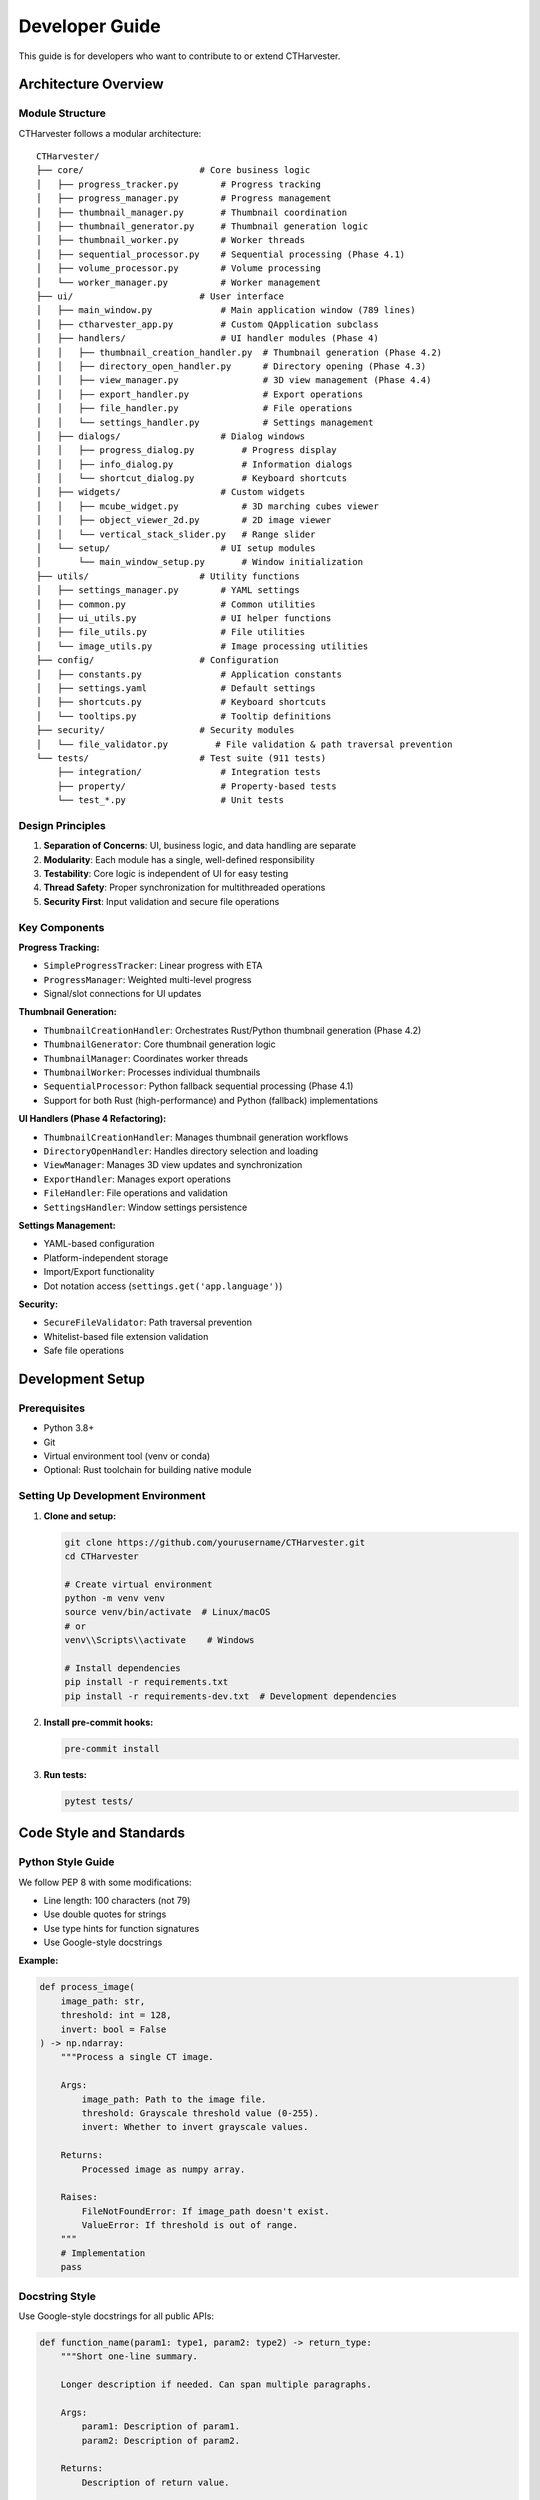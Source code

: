 Developer Guide
===============

This guide is for developers who want to contribute to or extend CTHarvester.

Architecture Overview
---------------------

Module Structure
~~~~~~~~~~~~~~~~

CTHarvester follows a modular architecture::

    CTHarvester/
    ├── core/                      # Core business logic
    │   ├── progress_tracker.py        # Progress tracking
    │   ├── progress_manager.py        # Progress management
    │   ├── thumbnail_manager.py       # Thumbnail coordination
    │   ├── thumbnail_generator.py     # Thumbnail generation logic
    │   ├── thumbnail_worker.py        # Worker threads
    │   ├── sequential_processor.py    # Sequential processing (Phase 4.1)
    │   ├── volume_processor.py        # Volume processing
    │   └── worker_manager.py          # Worker management
    ├── ui/                        # User interface
    │   ├── main_window.py             # Main application window (789 lines)
    │   ├── ctharvester_app.py         # Custom QApplication subclass
    │   ├── handlers/                  # UI handler modules (Phase 4)
    │   │   ├── thumbnail_creation_handler.py  # Thumbnail generation (Phase 4.2)
    │   │   ├── directory_open_handler.py      # Directory opening (Phase 4.3)
    │   │   ├── view_manager.py                # 3D view management (Phase 4.4)
    │   │   ├── export_handler.py              # Export operations
    │   │   ├── file_handler.py                # File operations
    │   │   └── settings_handler.py            # Settings management
    │   ├── dialogs/                   # Dialog windows
    │   │   ├── progress_dialog.py         # Progress display
    │   │   ├── info_dialog.py             # Information dialogs
    │   │   └── shortcut_dialog.py         # Keyboard shortcuts
    │   ├── widgets/                   # Custom widgets
    │   │   ├── mcube_widget.py            # 3D marching cubes viewer
    │   │   ├── object_viewer_2d.py        # 2D image viewer
    │   │   └── vertical_stack_slider.py   # Range slider
    │   └── setup/                     # UI setup modules
    │       └── main_window_setup.py       # Window initialization
    ├── utils/                     # Utility functions
    │   ├── settings_manager.py        # YAML settings
    │   ├── common.py                  # Common utilities
    │   ├── ui_utils.py                # UI helper functions
    │   ├── file_utils.py              # File utilities
    │   └── image_utils.py             # Image processing utilities
    ├── config/                    # Configuration
    │   ├── constants.py               # Application constants
    │   ├── settings.yaml              # Default settings
    │   ├── shortcuts.py               # Keyboard shortcuts
    │   └── tooltips.py                # Tooltip definitions
    ├── security/                  # Security modules
    │   └── file_validator.py         # File validation & path traversal prevention
    └── tests/                     # Test suite (911 tests)
        ├── integration/               # Integration tests
        ├── property/                  # Property-based tests
        └── test_*.py                  # Unit tests

Design Principles
~~~~~~~~~~~~~~~~~

1. **Separation of Concerns**: UI, business logic, and data handling are separate
2. **Modularity**: Each module has a single, well-defined responsibility
3. **Testability**: Core logic is independent of UI for easy testing
4. **Thread Safety**: Proper synchronization for multithreaded operations
5. **Security First**: Input validation and secure file operations

Key Components
~~~~~~~~~~~~~~

**Progress Tracking:**

* ``SimpleProgressTracker``: Linear progress with ETA
* ``ProgressManager``: Weighted multi-level progress
* Signal/slot connections for UI updates

**Thumbnail Generation:**

* ``ThumbnailCreationHandler``: Orchestrates Rust/Python thumbnail generation (Phase 4.2)
* ``ThumbnailGenerator``: Core thumbnail generation logic
* ``ThumbnailManager``: Coordinates worker threads
* ``ThumbnailWorker``: Processes individual thumbnails
* ``SequentialProcessor``: Python fallback sequential processing (Phase 4.1)
* Support for both Rust (high-performance) and Python (fallback) implementations

**UI Handlers (Phase 4 Refactoring):**

* ``ThumbnailCreationHandler``: Manages thumbnail generation workflows
* ``DirectoryOpenHandler``: Handles directory selection and loading
* ``ViewManager``: Manages 3D view updates and synchronization
* ``ExportHandler``: Manages export operations
* ``FileHandler``: File operations and validation
* ``SettingsHandler``: Window settings persistence

**Settings Management:**

* YAML-based configuration
* Platform-independent storage
* Import/Export functionality
* Dot notation access (``settings.get('app.language')``)

**Security:**

* ``SecureFileValidator``: Path traversal prevention
* Whitelist-based file extension validation
* Safe file operations

Development Setup
-----------------

Prerequisites
~~~~~~~~~~~~~

* Python 3.8+
* Git
* Virtual environment tool (venv or conda)
* Optional: Rust toolchain for building native module

Setting Up Development Environment
~~~~~~~~~~~~~~~~~~~~~~~~~~~~~~~~~~~

1. **Clone and setup:**

   .. code-block:: bash

      git clone https://github.com/yourusername/CTHarvester.git
      cd CTHarvester

      # Create virtual environment
      python -m venv venv
      source venv/bin/activate  # Linux/macOS
      # or
      venv\\Scripts\\activate    # Windows

      # Install dependencies
      pip install -r requirements.txt
      pip install -r requirements-dev.txt  # Development dependencies

2. **Install pre-commit hooks:**

   .. code-block:: bash

      pre-commit install

3. **Run tests:**

   .. code-block:: bash

      pytest tests/

Code Style and Standards
-------------------------

Python Style Guide
~~~~~~~~~~~~~~~~~~

We follow PEP 8 with some modifications:

* Line length: 100 characters (not 79)
* Use double quotes for strings
* Use type hints for function signatures
* Use Google-style docstrings

**Example:**

.. code-block:: python

    def process_image(
        image_path: str,
        threshold: int = 128,
        invert: bool = False
    ) -> np.ndarray:
        """Process a single CT image.

        Args:
            image_path: Path to the image file.
            threshold: Grayscale threshold value (0-255).
            invert: Whether to invert grayscale values.

        Returns:
            Processed image as numpy array.

        Raises:
            FileNotFoundError: If image_path doesn't exist.
            ValueError: If threshold is out of range.
        """
        # Implementation
        pass

Docstring Style
~~~~~~~~~~~~~~~

Use Google-style docstrings for all public APIs:

.. code-block:: python

    def function_name(param1: type1, param2: type2) -> return_type:
        """Short one-line summary.

        Longer description if needed. Can span multiple paragraphs.

        Args:
            param1: Description of param1.
            param2: Description of param2.

        Returns:
            Description of return value.

        Raises:
            ExceptionType: When this exception is raised.

        Example:
            >>> result = function_name("foo", 42)
            >>> print(result)
            'expected output'
        """

Type Hints
~~~~~~~~~~

Use type hints for all function signatures:

.. code-block:: python

    from typing import Optional, List, Dict, Tuple

    def process_files(
        files: List[str],
        options: Optional[Dict[str, Any]] = None
    ) -> Tuple[int, int]:
        """Process multiple files."""
        pass

Testing
-------

Test Organization
~~~~~~~~~~~~~~~~~

Tests are organized by module::

    tests/
    ├── test_progress_tracker.py
    ├── test_thumbnail_manager.py
    ├── test_settings_manager.py
    └── test_file_validator.py

Running Tests
~~~~~~~~~~~~~

**Run all tests:**

.. code-block:: bash

   pytest

**Run specific test file:**

.. code-block:: bash

   pytest tests/test_settings_manager.py

**Run with coverage:**

.. code-block:: bash

   pytest --cov=. --cov-report=html

**Run specific test:**

.. code-block:: bash

   pytest tests/test_settings_manager.py::test_get_nested_setting

Writing Tests
~~~~~~~~~~~~~

Example test structure:

.. code-block:: python

    import pytest
    from core.progress_tracker import SimpleProgressTracker, ProgressInfo

    class TestSimpleProgressTracker:
        """Tests for SimpleProgressTracker class."""

        def test_initialization(self):
            """Test tracker initialization."""
            tracker = SimpleProgressTracker(total_items=100)
            assert tracker.completed_items == 0
            assert tracker.total_items == 100

        def test_update_progress(self):
            """Test progress update."""
            tracker = SimpleProgressTracker(total_items=100)
            tracker.update(increment=10)
            assert tracker.completed_items == 10

        def test_eta_calculation(self):
            """Test ETA calculation after sufficient samples."""
            results = []

            def callback(info: ProgressInfo):
                results.append(info)

            tracker = SimpleProgressTracker(
                total_items=100,
                callback=callback
            )

            for i in range(10):
                time.sleep(0.1)
                tracker.update()

            # After min_samples_for_eta, should have ETA
            assert results[-1].eta_seconds is not None

        @pytest.mark.parametrize("total,increment", [
            (100, 1),
            (1000, 10),
            (50, 5),
        ])
        def test_various_increments(self, total, increment):
            """Test with various total/increment combinations."""
            tracker = SimpleProgressTracker(total_items=total)
            for i in range(0, total, increment):
                tracker.update(increment=increment)
            assert tracker.completed_items == total

Test Coverage Goals
~~~~~~~~~~~~~~~~~~~

* Overall coverage: >70%
* Core modules: >80%
* Security modules: >90%

Contributing
------------

Contribution Workflow
~~~~~~~~~~~~~~~~~~~~~

1. **Fork and Clone:**

   * Fork the repository on GitHub
   * Clone your fork locally
   * Add upstream remote:

     .. code-block:: bash

        git remote add upstream https://github.com/original/CTHarvester.git

2. **Create Feature Branch:**

   .. code-block:: bash

      git checkout -b feature/your-feature-name

3. **Make Changes:**

   * Write code
   * Add tests
   * Update documentation
   * Run tests: ``pytest``
   * Check style: ``flake8`` or ``black --check .``

4. **Commit:**

   .. code-block:: bash

      git add .
      git commit -m "feat: Add your feature description"

   Follow conventional commits format:

   * ``feat:``: New feature
   * ``fix:``: Bug fix
   * ``docs:``: Documentation changes
   * ``refactor:``: Code refactoring
   * ``test:``: Adding tests
   * ``chore:``: Maintenance tasks

5. **Push and Create PR:**

   .. code-block:: bash

      git push origin feature/your-feature-name

   * Create pull request on GitHub
   * Fill out PR template
   * Link related issues
   * Wait for review

Code Review Process
~~~~~~~~~~~~~~~~~~~

All code changes go through review:

1. **Automated Checks:**

   * Tests must pass
   * Code coverage must not decrease
   * Style checks must pass

2. **Manual Review:**

   * At least one approving review required
   * Address review comments
   * Update as needed

3. **Merge:**

   * Squash and merge preferred
   * Delete branch after merge

Pull Request Guidelines
~~~~~~~~~~~~~~~~~~~~~~~

**Good PR:**

* Focused on single feature/fix
* Includes tests
* Updates documentation
* Clear description
* Links to related issues

**PR Template:**

.. code-block:: markdown

   ## Description
   Brief description of changes

   ## Type of Change
   - [ ] Bug fix
   - [ ] New feature
   - [ ] Documentation update
   - [ ] Refactoring

   ## Testing
   - [ ] Tests added/updated
   - [ ] All tests passing
   - [ ] Manual testing performed

   ## Checklist
   - [ ] Code follows style guidelines
   - [ ] Self-review performed
   - [ ] Documentation updated
   - [ ] No new warnings

   ## Related Issues
   Closes #123

Building and Packaging
----------------------

Building Rust Module
~~~~~~~~~~~~~~~~~~~~

.. code-block:: bash

   cd rust_thumbnail
   cargo build --release
   cd ..

The compiled library will be placed in ``target/release/``.

Creating Executable
~~~~~~~~~~~~~~~~~~~

**Using PyInstaller:**

.. code-block:: bash

   # Windows
   pyinstaller --onefile --noconsole --icon=CTHarvester_64.png CTHarvester.py

   # Linux/macOS
   pyinstaller --onefile --icon=CTHarvester_64.png CTHarvester.py

**Output:**

* Executable in ``dist/`` directory
* Standalone, no Python required

Building Documentation
~~~~~~~~~~~~~~~~~~~~~~

.. code-block:: bash

   cd docs
   make html

Output in ``docs/_build/html/``.

Release Process
~~~~~~~~~~~~~~~

1. **Update Version:**

   * Update ``config/constants.py``
   * Update ``docs/conf.py``
   * Update ``setup.py`` (if using)

2. **Update Changelog:**

   * Add release notes
   * List all changes since last release

3. **Create Release:**

   .. code-block:: bash

      git tag -a v0.3.0 -m "Release v0.3.0"
      git push origin v0.3.0

4. **Build Artifacts:**

   * Build executables for all platforms
   * Build documentation
   * Create source distribution

5. **Publish Release:**

   * Create GitHub release
   * Attach built artifacts
   * Copy changelog to release notes
   * Mark as latest release

Debugging Tips
--------------

Logging
~~~~~~~

CTHarvester uses Python's logging module:

.. code-block:: python

   import logging
   logger = logging.getLogger(__name__)

   logger.debug("Detailed information")
   logger.info("General information")
   logger.warning("Warning message")
   logger.error("Error occurred")

Set log level in settings or via command line.

Common Debugging Scenarios
~~~~~~~~~~~~~~~~~~~~~~~~~~~

**Threading Issues:**

* Use ``QMutexLocker`` for thread-safe operations
* Check for race conditions with ``threading.current_thread()``
* Use ``logging`` instead of ``print()`` in threads

**Memory Leaks:**

* Use ``memory_profiler`` to track memory usage
* Check for circular references
* Use weak references where appropriate

**Performance Issues:**

* Profile with ``cProfile``
* Use ``line_profiler`` for line-by-line profiling
* Check I/O operations (often the bottleneck)

**Qt/GUI Issues:**

* Only update UI from main thread
* Use signals/slots for cross-thread communication
* Check event loop is running

Resources
---------

Documentation
~~~~~~~~~~~~~

* `PyQt5 Documentation <https://www.riverbankcomputing.com/static/Docs/PyQt5/>`_
* `NumPy Documentation <https://numpy.org/doc/>`_
* `Pillow Documentation <https://pillow.readthedocs.io/>`_
* `Sphinx Documentation <https://www.sphinx-doc.org/>`_

Tools
~~~~~

* **pytest**: Testing framework
* **black**: Code formatter
* **flake8**: Linter
* **mypy**: Type checker
* **coverage.py**: Coverage reporting
* **PyInstaller**: Executable builder

Community
~~~~~~~~~

* **GitHub Issues**: Bug reports and feature requests
* **Discussions**: Questions and general discussion
* **Pull Requests**: Code contributions
* **Wiki**: Additional documentation

Getting Help
~~~~~~~~~~~~

1. Check this documentation
2. Search existing issues
3. Ask in GitHub Discussions
4. Create new issue if needed

When asking for help, include:

* Python version
* Operating system
* CTHarvester version
* Error message (full traceback)
* Minimal reproduction steps
* What you've tried
